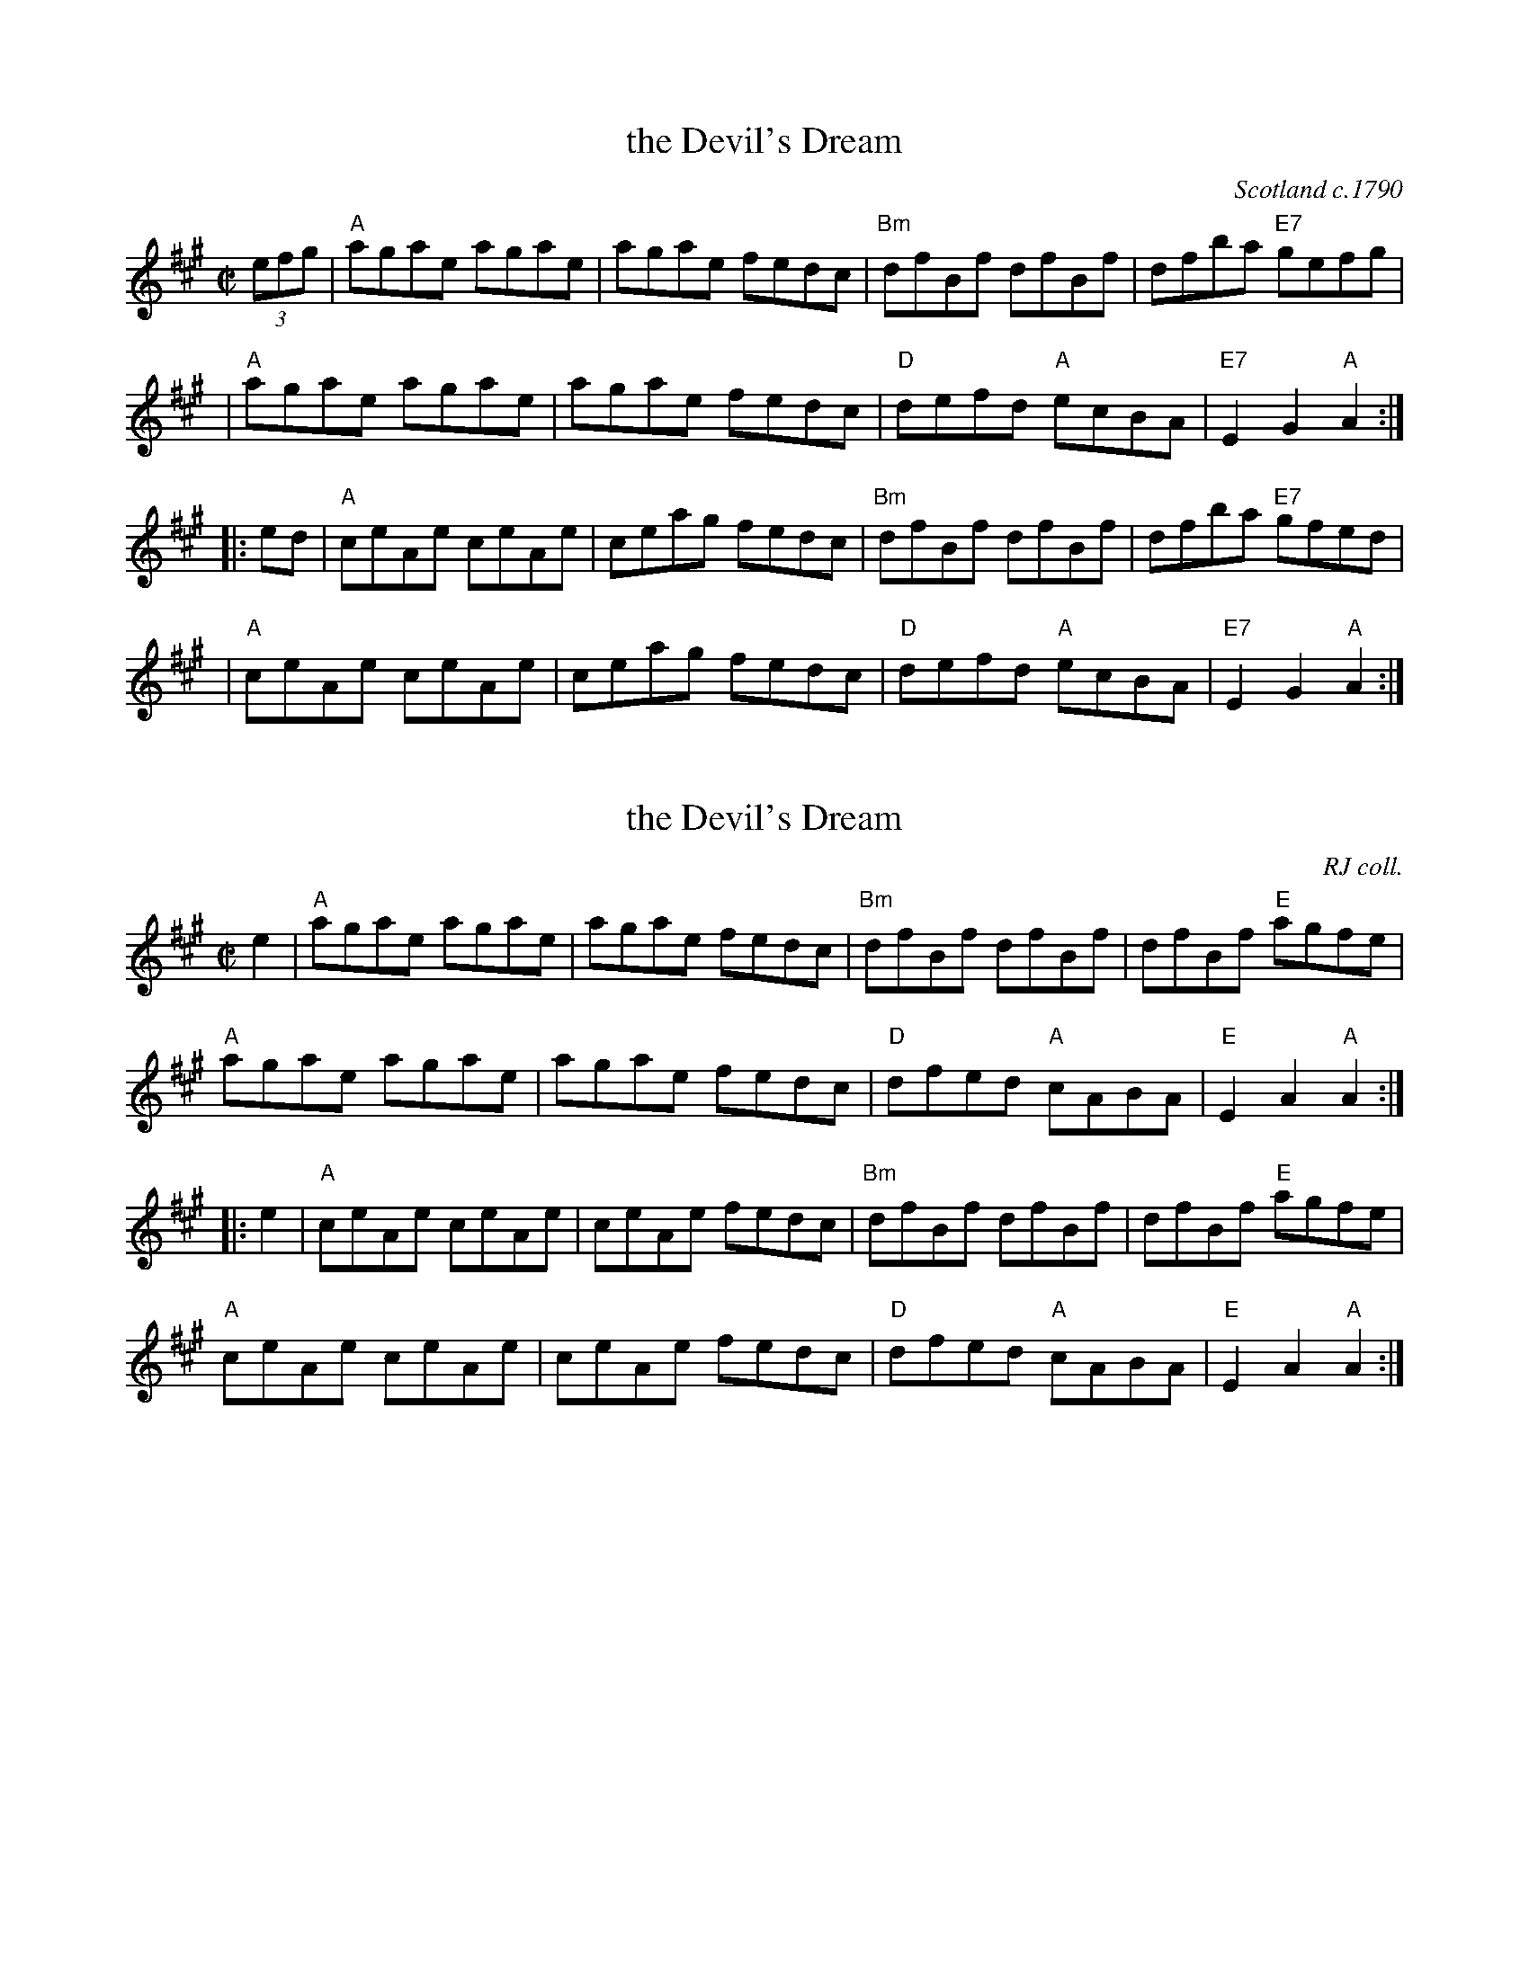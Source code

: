 
X: 1
T: the Devil's Dream
O: Scotland c.1790
Z: John Chambers <jc:trillian.mit.edu>
M: C|
L: 1/8
K: A
(3efg \
| "A"agae agae | agae fedc | "Bm"dfBf dfBf | dfba "E7"gefg |
| "A"agae agae | agae fedc | "D"defd "A"ecBA | "E7"E2G2 "A"A2 :|
|: ed \
| "A"ceAe ceAe | ceag fedc | "Bm"dfBf dfBf | dfba "E7"gfed |
| "A"ceAe ceAe | ceag fedc | "D"defd "A"ecBA | "E7"E2G2 "A"A2 :|


X: 2
T: the Devil's Dream
M: C|
O: RJ coll.
S: Roaring Jelly collection
R: reel
M: C|
L: 1/8
K: A
e2 |\
"A"agae agae | agae fedc | "Bm"dfBf dfBf | dfBf "E"agfe |
"A"agae agae | agae fedc | "D"dfed "A"cABA | "E"E2A2 "A"A2 :|
|: e2 |\
"A"ceAe ceAe | ceAe fedc | "Bm"dfBf dfBf | dfBf "E"agfe |
"A"ceAe ceAe | ceAe fedc | "D"dfed "A"cABA | "E"E2A2 "A"A2 :|
